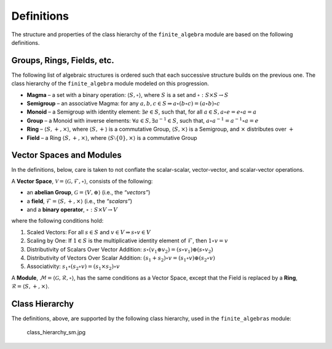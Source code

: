 Definitions
===========

The structure and properties of the class hierarchy of the
``finite_algebra`` module are based on the following definitions.

Groups, Rings, Fields, etc.
---------------------------

The following list of algebraic structures is ordered such that each
successive structure builds on the previous one. The class hierarchy of
the ``finite_algebra`` module modeled on this progression.

-  **Magma** – a set with a binary operation:
   :math:`\langle S, \circ \rangle`, where :math:`S` is a set and
   :math:`\circ: S \times S \to S`

-  **Semigroup** – an associative Magma: for any
   :math:`a,b,c \in S \Rightarrow a \circ (b \circ c) = (a \circ b) \circ c`

-  **Monoid** – a Semigroup with identity element:
   :math:`\exists e \in S`, such that, for all
   :math:`a \in S, a \circ e = e \circ a = a`

-  **Group** – a Monoid with inverse elements:
   :math:`\forall a \in S, \exists a^{-1} \in S`, such that,
   :math:`a \circ a^{-1} = a^{-1} \circ a = e`

-  **Ring** – :math:`\langle S, +, \times \rangle`, where
   :math:`\langle S, + \rangle` is a commutative Group,
   :math:`\langle S, \times \rangle` is a Semigroup, and :math:`\times`
   distributes over :math:`+`

-  **Field** – a Ring :math:`\langle S, +, \times \rangle`, where
   :math:`\langle S\setminus{\{0\}}, \times \rangle` is a commutative
   Group

Vector Spaces and Modules
-------------------------

In the definitions, below, care is taken to not conflate the
scalar-scalar, vector-vector, and scalar-vector operations.

A **Vector Space**,
:math:`\mathscr{V} = \langle \mathscr{G}, \mathscr{F}, \circ \rangle`,
consists of the following:

-  an **abelian Group**, :math:`\mathscr{G} = \langle V, \oplus \rangle`
   (i.e., the *“vectors”*)
-  a **field**, :math:`\mathscr{F} = \langle S, +, \times \rangle`
   (i.e., the *“scalars”*)
-  and a **binary operator**, :math:`\circ : S \times V \to V`

where the following conditions hold:

1. Scaled Vectors: For all :math:`s \in S` and
   :math:`v \in V \Rightarrow s \circ v \in V`
2. Scaling by One: If :math:`\underline{1} \in S` is the multiplicative
   identity element of :math:`\mathscr{F}`, then
   :math:`\underline{1} \circ v = v`
3. Distributivity of Scalars Over Vector Addition:
   :math:`s \circ (v_1 \oplus v_2) = (s \circ v_1) \oplus (s \circ v_2)`
4. Distributivity of Vectors Over Scalar Addition:
   :math:`(s_1 + s_2) \circ v = (s_1 \circ v) \oplus (s_2 \circ v)`
5. Associativity:
   :math:`s_1 \circ (s_2 \circ v) = (s_1 \times s_2) \circ v`

A **Module**,
:math:`\mathscr{M} = \langle \mathscr{G}, \mathscr{R}, \circ \rangle`,
has the same conditions as a Vector Space, except that the Field is
replaced by a **Ring**,
:math:`\mathscr{R} = \langle S, +, \times \rangle`.

Class Hierarchy
---------------

The definitions, above, are supported by the following class hierarchy,
used in the ``finite_algebras`` module:

.. figure:: attachment:class_hierarchy_sm.jpg
   :alt: class_hierarchy_sm.jpg

   class_hierarchy_sm.jpg
